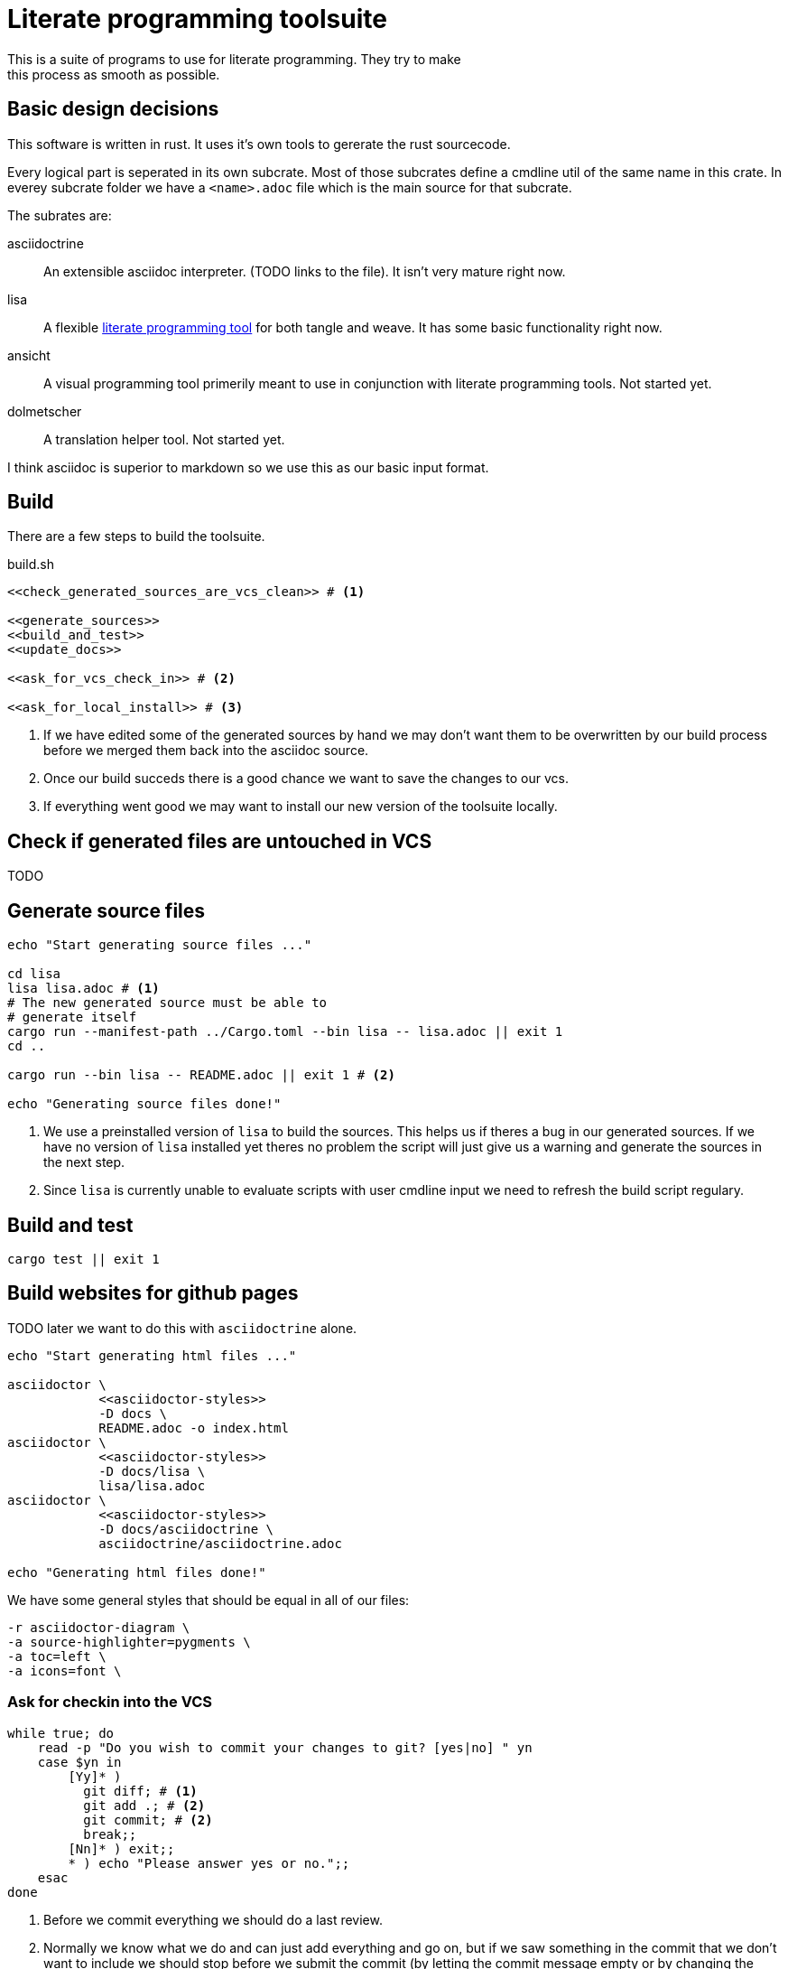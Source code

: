 = Literate programming toolsuite
This is a suite of programs to use for literate programming. They try to make
this process as smooth as possible.

== Basic design decisions
This software is written in rust. It uses it's own tools to gererate the rust
sourcecode.

Every logical part is seperated in its own subcrate. Most of those subcrates
define a cmdline util of the same name in this crate. In everey subcrate folder
we have a `<name>.adoc` file which is the main source for that subcrate.

The subrates are:

asciidoctrine:: An extensible asciidoc interpreter. (TODO links to the file). It
  isn't very mature right now.
lisa:: A flexible <<lisa/lisa.adoc#,literate programming tool>> for both tangle
  and weave. It has some basic functionality right now.
ansicht:: A visual programming tool primerily meant to use in conjunction with
  literate programming tools. Not started yet.
dolmetscher:: A translation helper tool. Not started yet.

I think asciidoc is superior to markdown so we use this as our basic input
format.

== Build
There are a few steps to build the toolsuite.

[source, sh, save]
.build.sh
----
<<check_generated_sources_are_vcs_clean>> # <1>

<<generate_sources>>
<<build_and_test>>
<<update_docs>>

<<ask_for_vcs_check_in>> # <2>

<<ask_for_local_install>> # <3>
----
<1> If we have edited some of the generated sources by hand we may don't want
    them to be overwritten by our build process before we merged them back into
    the asciidoc source.
<2> Once our build succeds there is a good chance we want to save the changes to
    our vcs.
<3> If everything went good we may want to install our new version of the
    toolsuite locally.

== Check if generated files are untouched in VCS
TODO

== Generate source files

[[generate_sources]]
[source, sh]
----
echo "Start generating source files ..."

cd lisa
lisa lisa.adoc # <1>
# The new generated source must be able to
# generate itself
cargo run --manifest-path ../Cargo.toml --bin lisa -- lisa.adoc || exit 1
cd ..

cargo run --bin lisa -- README.adoc || exit 1 # <2>

echo "Generating source files done!"
----
<1> We use a preinstalled version of `lisa` to build the sources. This helps us
    if theres a bug in our generated sources. If we have no version of `lisa`
    installed yet theres no problem the script will just give us a warning and
    generate the sources in the next step.
<2> Since `lisa` is currently unable to evaluate scripts with user cmdline input
    we need to refresh the build script regulary.

== Build and test

[[build_and_test]]
[source, sh]
----
cargo test || exit 1
----

== Build websites for github pages
TODO later we want to do this with `asciidoctrine` alone.

[[update_docs]]
[source, sh]
----
echo "Start generating html files ..."

asciidoctor \
            <<asciidoctor-styles>>
            -D docs \
            README.adoc -o index.html
asciidoctor \
            <<asciidoctor-styles>>
            -D docs/lisa \
            lisa/lisa.adoc
asciidoctor \
            <<asciidoctor-styles>>
            -D docs/asciidoctrine \
            asciidoctrine/asciidoctrine.adoc

echo "Generating html files done!"

----

We have some general styles that should be equal in all of our files:

[[asciidoctor-styles]]
[source, sh]
----
-r asciidoctor-diagram \
-a source-highlighter=pygments \
-a toc=left \
-a icons=font \
----

=== Ask for checkin into the VCS

[[ask_for_vcs_check_in]]
[source, sh]
----
while true; do
    read -p "Do you wish to commit your changes to git? [yes|no] " yn
    case $yn in
        [Yy]* )
          git diff; # <1>
          git add .; # <2>
          git commit; # <2>
          break;;
        [Nn]* ) exit;;
        * ) echo "Please answer yes or no.";;
    esac
done
----
<1> Before we commit everything we should do a last review.
<2> Normally we know what we do and can just add everything and go on, but if we
    saw something in the commit that we don't want to include we should stop
    before we submit the commit (by letting the commit message empty or by
    changing the included chunks in another shell).

=== Install the tools on our computer

[[ask_for_local_install]]
[source, sh]
----
while true; do
    read -p "Do you wish to install this program? [yes|no] " yn
    case $yn in
        [Yy]* ) cargo install --force --path lisa; break;;
        [Nn]* ) exit;;
        * ) echo "Please answer yes or no.";;
    esac
done
----

